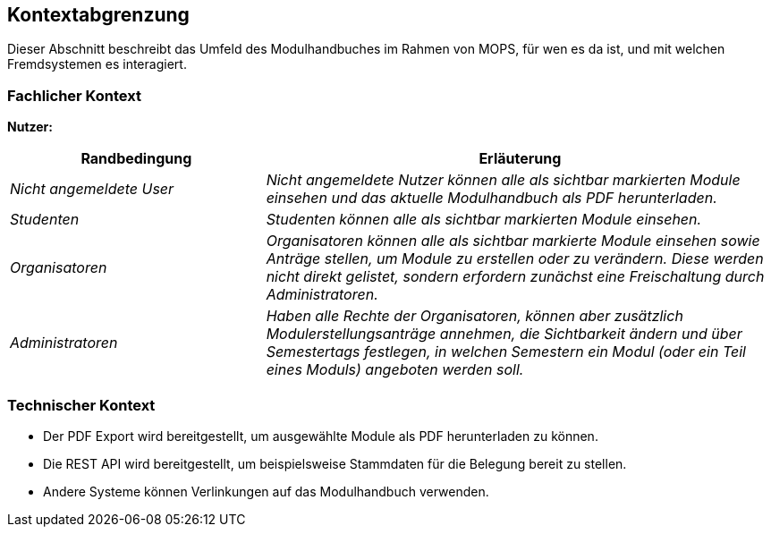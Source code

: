 [[section-system-scope-and-context]]
== Kontextabgrenzung

Dieser Abschnitt beschreibt das Umfeld des Modulhandbuches im Rahmen von MOPS, für wen es da ist, und mit welchen Fremdsystemen es interagiert.


=== Fachlicher Kontext

*Nutzer:*
[cols="1,2" options="header"]
|===
|Randbedingung |Erläuterung
| _Nicht angemeldete User_ | _Nicht angemeldete Nutzer können alle als sichtbar markierten Module einsehen und das aktuelle Modulhandbuch als PDF herunterladen._
| _Studenten_ | _Studenten können alle als sichtbar markierten Module einsehen._
| _Organisatoren_ | _Organisatoren können alle als sichtbar markierte Module einsehen sowie Anträge stellen, um Module zu erstellen oder zu verändern.
Diese werden nicht direkt gelistet, sondern erfordern zunächst eine Freischaltung durch Administratoren._
| _Administratoren_ | _Haben alle Rechte der Organisatoren, können aber zusätzlich Modulerstellungsanträge annehmen, die Sichtbarkeit ändern und über Semestertags festlegen, in welchen Semestern ein Modul (oder ein Teil eines Moduls) angeboten werden soll._
|===


=== Technischer Kontext

- Der PDF Export wird bereitgestellt, um ausgewählte Module als PDF herunterladen zu können.
- Die REST API wird bereitgestellt, um beispielsweise Stammdaten für die Belegung bereit zu stellen.
- Andere Systeme können Verlinkungen auf das Modulhandbuch verwenden.

